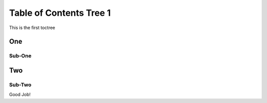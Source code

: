 Table of Contents Tree 1
========================

This is the first toctree

One
-----

Sub-One
^^^^^^^


Two
------

Sub-Two
^^^^^^^

Good Job!
